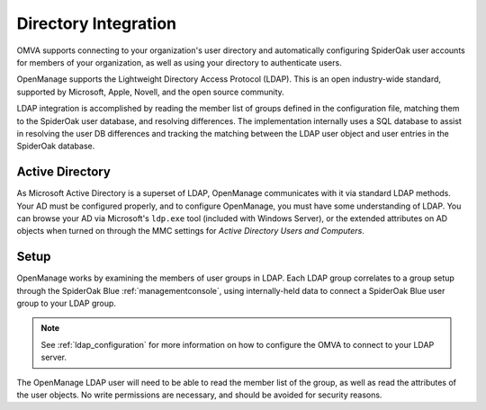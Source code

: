 Directory Integration
=====================

OMVA supports connecting to your organization's user directory and automatically configuring SpiderOak user accounts for members of your organization, as well as using your directory to authenticate users.

OpenManage supports the Lightweight Directory Access Protocol (LDAP).  This is an open industry-wide standard, supported by Microsoft, Apple, Novell, and the open source community.

LDAP integration is accomplished by reading the member list of groups defined in the configuration file, matching them to the SpiderOak user database, and resolving differences.  The implementation internally uses a SQL database to assist in resolving the user DB differences and tracking the matching between the LDAP user object and user entries in the SpiderOak database.

Active Directory
****************

As Microsoft Active Directory is a superset of LDAP, OpenManage communicates with it via standard LDAP methods.  Your AD must be configured properly, and to configure OpenManage, you must have some understanding of LDAP.  You can browse your AD via Microsoft's ``ldp.exe`` tool (included with Windows Server), or the extended attributes on AD objects when turned on through the MMC settings for *Active Directory Users and Computers*.

Setup
*****

OpenManage works by examining the members of user groups in LDAP.  Each LDAP group correlates to a group setup through the SpiderOak Blue :ref:`managementconsole`, using internally-held data to connect a SpiderOak Blue user group to your LDAP group.

.. note::
    See :ref:`ldap_configuration` for more information on how to configure the OMVA to connect to your LDAP server.

The OpenManage LDAP user will need to be able to read the member list of the group, as well as read the attributes of the user objects.  No write permissions are necessary, and should be avoided for security reasons.

